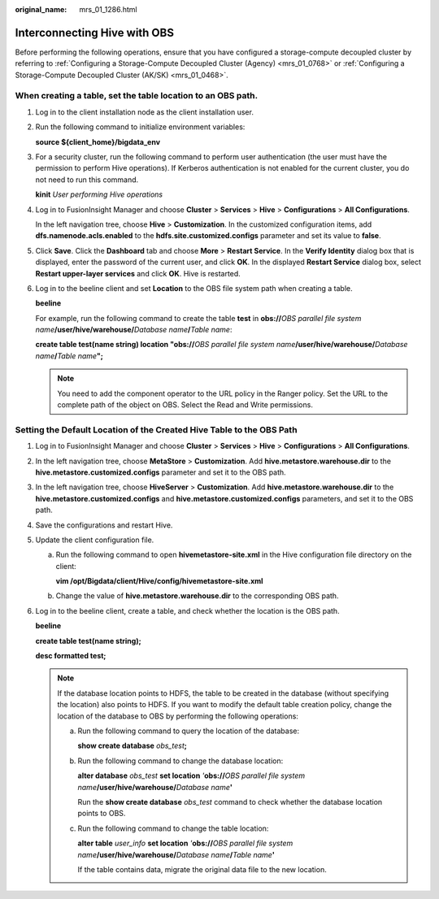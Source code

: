 :original_name: mrs_01_1286.html

.. _mrs_01_1286:

Interconnecting Hive with OBS
=============================

Before performing the following operations, ensure that you have configured a storage-compute decoupled cluster by referring to :ref:`Configuring a Storage-Compute Decoupled Cluster (Agency) <mrs_01_0768>` or :ref:`Configuring a Storage-Compute Decoupled Cluster (AK/SK) <mrs_01_0468>`.

When creating a table, set the table location to an OBS path.
-------------------------------------------------------------

#. Log in to the client installation node as the client installation user.

#. Run the following command to initialize environment variables:

   **source ${client_home}/bigdata_env**

#. For a security cluster, run the following command to perform user authentication (the user must have the permission to perform Hive operations). If Kerberos authentication is not enabled for the current cluster, you do not need to run this command.

   **kinit** *User performing Hive operations*

#. Log in to FusionInsight Manager and choose **Cluster** > **Services** > **Hive** > **Configurations** > **All Configurations**.

   In the left navigation tree, choose **Hive** > **Customization**. In the customized configuration items, add **dfs.namenode.acls.enabled** to the **hdfs.site.customized.configs** parameter and set its value to **false**.

   |image1|

#. Click **Save**. Click the **Dashboard** tab and choose **More** > **Restart Service**. In the **Verify Identity** dialog box that is displayed, enter the password of the current user, and click **OK**. In the displayed **Restart Service** dialog box, select **Restart upper-layer services** and click **OK**. Hive is restarted.

#. Log in to the beeline client and set **Location** to the OBS file system path when creating a table.

   **beeline**

   For example, run the following command to create the table **test** in **obs://**\ *OBS parallel file system name*\ **/user/hive/warehouse/**\ *Database name*\ **/**\ *Table name*:

   **create table test(name string) location "obs://**\ *OBS parallel file system name*\ **/user/hive/warehouse/**\ *Database name*\ **/**\ *Table name*\ **";**

   .. note::

      You need to add the component operator to the URL policy in the Ranger policy. Set the URL to the complete path of the object on OBS. Select the Read and Write permissions.

Setting the Default Location of the Created Hive Table to the OBS Path
----------------------------------------------------------------------

#. Log in to FusionInsight Manager and choose **Cluster** > **Services** > **Hive** > **Configurations** > **All Configurations**.

#. In the left navigation tree, choose **MetaStore** > **Customization**. Add **hive.metastore.warehouse.dir** to the **hive.metastore.customized.configs** parameter and set it to the OBS path.

#. In the left navigation tree, choose **HiveServer** > **Customization**. Add **hive.metastore.warehouse.dir** to the **hive.metastore.customized.configs** and **hive.metastore.customized.configs** parameters, and set it to the OBS path.

#. Save the configurations and restart Hive.

#. Update the client configuration file.

   a. Run the following command to open **hivemetastore-site.xml** in the Hive configuration file directory on the client:

      **vim /opt/Bigdata/client/Hive/config/hivemetastore-site.xml**

   b. Change the value of **hive.metastore.warehouse.dir** to the corresponding OBS path.

      |image2|

#. Log in to the beeline client, create a table, and check whether the location is the OBS path.

   **beeline**

   **create table test(name string);**

   **desc formatted test;**

   .. note::

      If the database location points to HDFS, the table to be created in the database (without specifying the location) also points to HDFS. If you want to modify the default table creation policy, change the location of the database to OBS by performing the following operations:

      a. Run the following command to query the location of the database:

         **show create database** *obs_test*\ **;**

         |image3|

      b. Run the following command to change the database location:

         **alter database** *obs_test* **set location** *'*\ **obs://**\ *OBS parallel file system name*\ **/user/hive/warehouse/**\ *Database name*\ **'**

         Run the **show create database** *obs_test* command to check whether the database location points to OBS.

         |image4|

      c. Run the following command to change the table location:

         **alter table** *user_info* **set location** *'*\ **obs://**\ *OBS parallel file system name*\ **/user/hive/warehouse/**\ *Database name*\ **/**\ *Table name*\ **'**

         If the table contains data, migrate the original data file to the new location.

.. |image1| image:: /_static/images/en-us_image_0000001440974397.png
.. |image2| image:: /_static/images/en-us_image_0000001295738104.png
.. |image3| image:: /_static/images/en-us_image_0000001348737917.png
.. |image4| image:: /_static/images/en-us_image_0000001296217540.png
